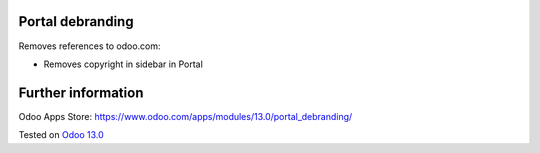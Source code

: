 .. image:: https://itpp.dev/images/infinity-readme.png
   :alt: Tested and maintained by IT Projects Labs
   :target: https://itpp.dev

Portal debranding
==================

Removes references to odoo.com:

* Removes copyright in sidebar in Portal

Further information
===================

Odoo Apps Store: https://www.odoo.com/apps/modules/13.0/portal_debranding/

Tested on `Odoo 13.0 <https://github.com/odoo/odoo/commit/1c04ab0f84de805dc6e97c4810f5034ca153a98a>`_
